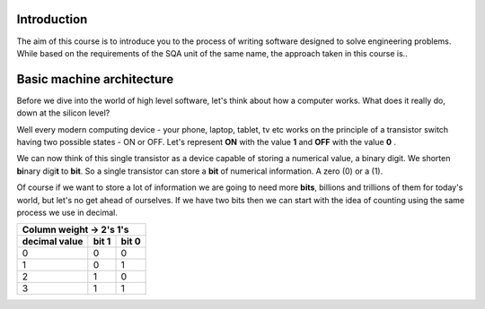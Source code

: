 Introduction
============

The aim of this course is to introduce you to the process of writing software designed to
solve engineering problems. While based on the requirements of the SQA unit of the same name,   
the approach taken in this course is..



Basic machine architecture
==========================

Before we dive into the world of high level software, let's think about how a computer works.
What does it really do, down at the silicon level?

Well every modern computing device - your phone, laptop, tablet, tv etc works on the principle of
a transistor switch having two possible states - ON or OFF. Let's represent **ON** with the value
**1** and **OFF** with the value **0** \.

We can now think of this single transistor as a device capable of storing a numerical value, 
a binary digit. We shorten **bi**\nary digi\ **t** to **bit**. So a single transistor can store
a **bit** of numerical information. A zero (0) or a (1).

Of course if we want to store a lot of information we are going to need more **bits**, 
billions and trillions of them for today's world, but let's no get ahead of ourselves. 
If we have two bits then we can start with the idea of counting using the same process we use in
decimal.

================  =====  =====
Column weight ->  2's    1's  
------------------------------
decimal value     bit 1  bit 0
================  =====  =====
0                 0      0    
1                 0      1    
2                 1      0    
3                 1      1    
================  =====  =====

